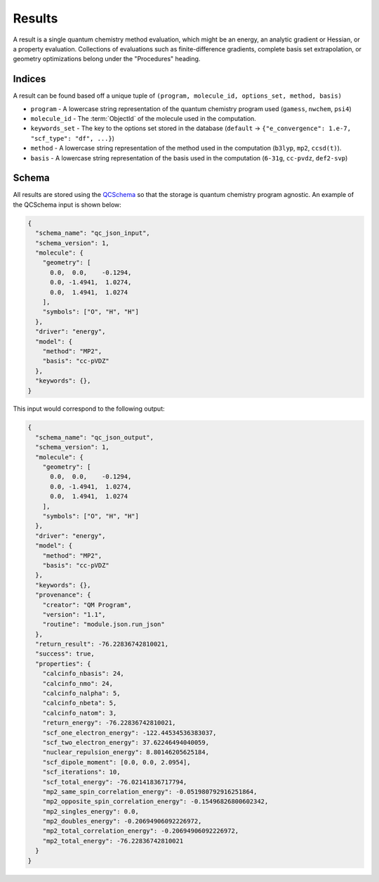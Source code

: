 Results
========

A result is a single quantum chemistry method evaluation, which might be an energy, an analytic gradient or Hessian, or a property evaluation.
Collections of evaluations such
as finite-difference gradients, complete basis set extrapolation, or geometry
optimizations belong under the "Procedures" heading.

Indices
-------

A result can be found based off a unique tuple of ``(program, molecule_id, options_set, method, basis)``

- ``program`` - A lowercase string representation of the quantum chemistry program used (``gamess``, ``nwchem``, ``psi4``)
- ``molecule_id`` - The :term:`ObjectId` of the molecule used in the computation.
- ``keywords_set`` - The key to the options set stored in the database (``default`` -> ``{"e_convergence": 1.e-7, "scf_type": "df", ...}``)
- ``method`` - A lowercase string representation of the method used in the computation (``b3lyp``, ``mp2``, ``ccsd(t)``).
- ``basis`` - A lowercase string representation of the basis used in the computation (``6-31g``, ``cc-pvdz``, ``def2-svp``)

Schema
------

All results are stored using the `QCSchema <https://molssi-qc-schema.readthedocs.io/en/latest/index.html>`_ so that the storage is quantum chemistry program agnostic. An example of the QCSchema input is shown below:

.. code-block:: python

    {
      "schema_name": "qc_json_input",
      "schema_version": 1,
      "molecule": {
        "geometry": [
          0.0,  0.0,    -0.1294,
          0.0, -1.4941,  1.0274,
          0.0,  1.4941,  1.0274
        ],
        "symbols": ["O", "H", "H"]
      },
      "driver": "energy",
      "model": {
        "method": "MP2",
        "basis": "cc-pVDZ"
      },
      "keywords": {},
    }

This input would correspond to the following output:

.. code-block:: python

    {
      "schema_name": "qc_json_output",
      "schema_version": 1,
      "molecule": {
        "geometry": [
          0.0,  0.0,    -0.1294,
          0.0, -1.4941,  1.0274,
          0.0,  1.4941,  1.0274
        ],
        "symbols": ["O", "H", "H"]
      },
      "driver": "energy",
      "model": {
        "method": "MP2",
        "basis": "cc-pVDZ"
      },
      "keywords": {},
      "provenance": {
        "creator": "QM Program",
        "version": "1.1",
        "routine": "module.json.run_json"
      },
      "return_result": -76.22836742810021,
      "success": true,
      "properties": {
        "calcinfo_nbasis": 24,
        "calcinfo_nmo": 24,
        "calcinfo_nalpha": 5,
        "calcinfo_nbeta": 5,
        "calcinfo_natom": 3,
        "return_energy": -76.22836742810021,
        "scf_one_electron_energy": -122.44534536383037,
        "scf_two_electron_energy": 37.62246494040059,
        "nuclear_repulsion_energy": 8.80146205625184,
        "scf_dipole_moment": [0.0, 0.0, 2.0954],
        "scf_iterations": 10,
        "scf_total_energy": -76.02141836717794,
        "mp2_same_spin_correlation_energy": -0.051980792916251864,
        "mp2_opposite_spin_correlation_energy": -0.15496826800602342,
        "mp2_singles_energy": 0.0,
        "mp2_doubles_energy": -0.20694906092226972,
        "mp2_total_correlation_energy": -0.20694906092226972,
        "mp2_total_energy": -76.22836742810021
      }
    }
